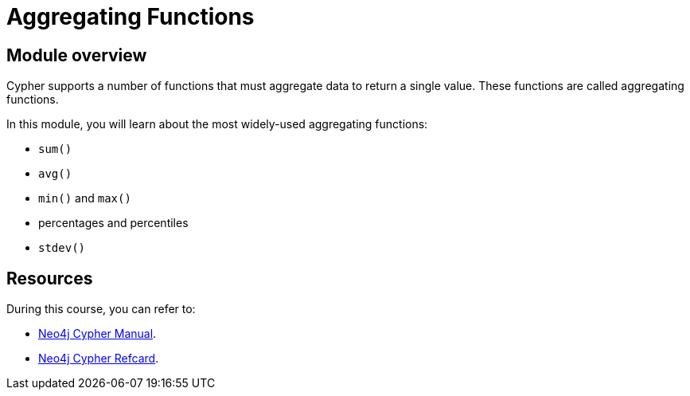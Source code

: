 = Aggregating Functions
:sandbox: true

//[.transcript]
== Module overview

Cypher supports a number of functions that must aggregate data to return a single value.
These functions are called aggregating functions.

In this module, you will learn about the most widely-used aggregating functions:

* `sum()`
* `avg()`
* `min()` and `max()`
*  percentages and percentiles
* `stdev()`

== Resources

During this course, you can refer to:

* link:https://neo4j.com/docs/cypher-manual/current/[Neo4j Cypher Manual^].
* link:https://neo4j.com/docs/cypher-refcard/current/[Neo4j Cypher Refcard^].
